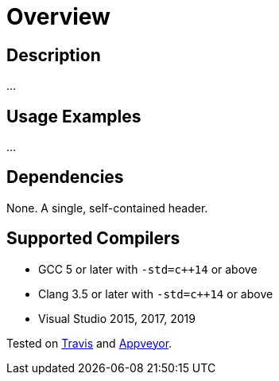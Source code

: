 ////
Copyright 2020 Peter Dimov
Distributed under the Boost Software License, Version 1.0.
https://www.boost.org/LICENSE_1_0.txt
////

[#overview]
# Overview
:idprefix: overview_

## Description

...

## Usage Examples

...

## Dependencies

None. A single, self-contained header.

## Supported Compilers

* GCC 5 or later with `-std=c++14` or above
* Clang 3.5 or later with `-std=c++14` or above
* Visual Studio 2015, 2017, 2019

Tested on https://travis-ci.org/github/pdimov/lambda2[Travis] and
https://ci.appveyor.com/project/pdimov/lambda2[Appveyor].
